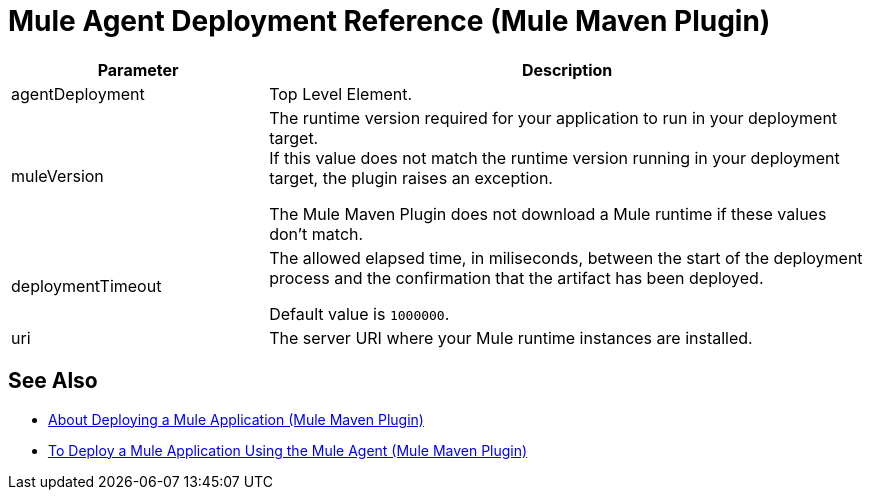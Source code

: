 = Mule Agent Deployment Reference (Mule Maven Plugin)

[%header,cols="30,70"]
|===
|Parameter | Description
|agentDeployment | Top Level Element.
| muleVersion | The runtime version required for your application to run in your deployment target. +
If this value does not match the runtime version running in your deployment target, the plugin raises an exception.

The Mule Maven Plugin does not download a Mule runtime if these values don't match.
| deploymentTimeout | The allowed elapsed time, in miliseconds, between the start of the deployment process and the confirmation that the artifact has been deployed.

Default value is `1000000`.

| uri | The server URI where your Mule runtime instances are installed.
|===

== See Also

* link:/mule-user-guide/v/4.0/mmp-deployment-concept[About Deploying a Mule Application (Mule Maven Plugin)]
* link:/mule-user-guide/v/4.0/agent-deploy-mule-application-mmp-task[To Deploy a Mule Application Using the Mule Agent (Mule Maven Plugin)]
